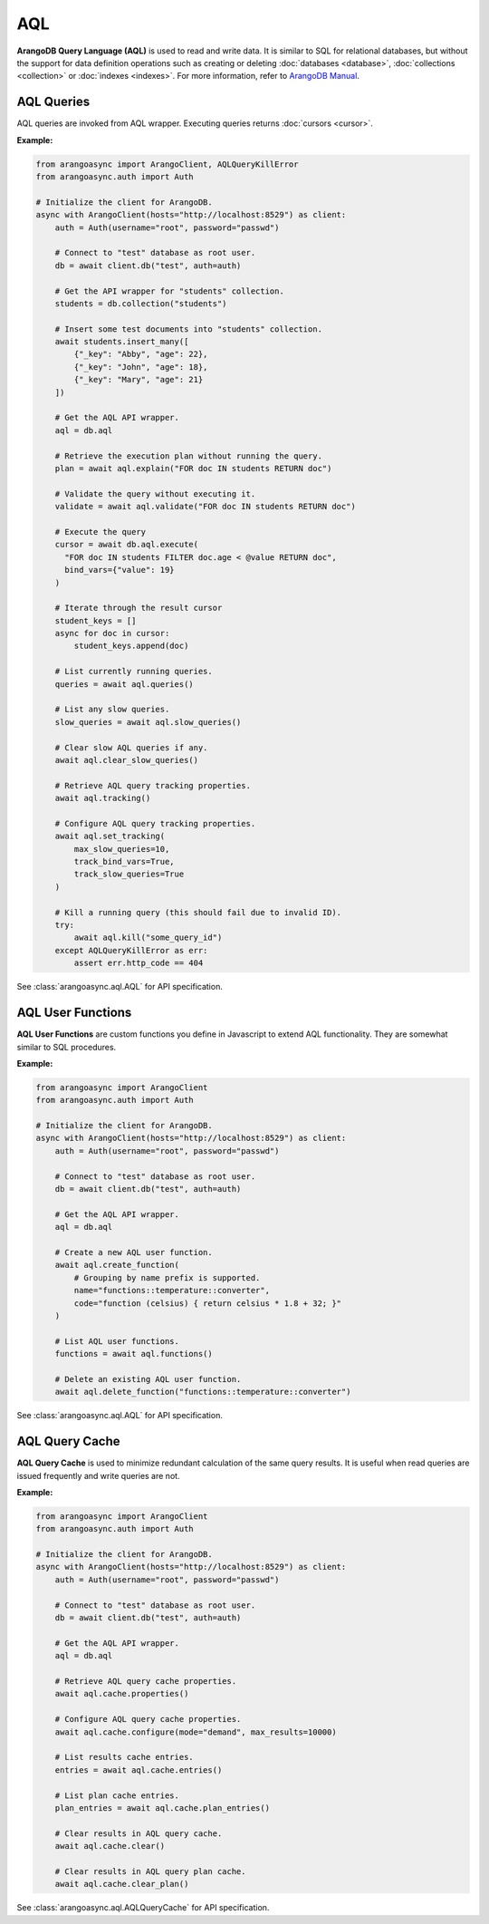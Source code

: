 AQL
----

**ArangoDB Query Language (AQL)** is used to read and write data. It is similar
to SQL for relational databases, but without the support for data definition
operations such as creating or deleting :doc:`databases <database>`,
:doc:`collections <collection>` or :doc:`indexes <indexes>`. For more
information, refer to `ArangoDB Manual`_.

.. _ArangoDB Manual: https://docs.arangodb.com

AQL Queries
===========

AQL queries are invoked from AQL wrapper. Executing queries returns
:doc:`cursors <cursor>`.

**Example:**

.. code-block:: python

    from arangoasync import ArangoClient, AQLQueryKillError
    from arangoasync.auth import Auth

    # Initialize the client for ArangoDB.
    async with ArangoClient(hosts="http://localhost:8529") as client:
        auth = Auth(username="root", password="passwd")

        # Connect to "test" database as root user.
        db = await client.db("test", auth=auth)

        # Get the API wrapper for "students" collection.
        students = db.collection("students")

        # Insert some test documents into "students" collection.
        await students.insert_many([
            {"_key": "Abby", "age": 22},
            {"_key": "John", "age": 18},
            {"_key": "Mary", "age": 21}
        ])

        # Get the AQL API wrapper.
        aql = db.aql

        # Retrieve the execution plan without running the query.
        plan = await aql.explain("FOR doc IN students RETURN doc")

        # Validate the query without executing it.
        validate = await aql.validate("FOR doc IN students RETURN doc")

        # Execute the query
        cursor = await db.aql.execute(
          "FOR doc IN students FILTER doc.age < @value RETURN doc",
          bind_vars={"value": 19}
        )

        # Iterate through the result cursor
        student_keys = []
        async for doc in cursor:
            student_keys.append(doc)

        # List currently running queries.
        queries = await aql.queries()

        # List any slow queries.
        slow_queries = await aql.slow_queries()

        # Clear slow AQL queries if any.
        await aql.clear_slow_queries()

        # Retrieve AQL query tracking properties.
        await aql.tracking()

        # Configure AQL query tracking properties.
        await aql.set_tracking(
            max_slow_queries=10,
            track_bind_vars=True,
            track_slow_queries=True
        )

        # Kill a running query (this should fail due to invalid ID).
        try:
            await aql.kill("some_query_id")
        except AQLQueryKillError as err:
            assert err.http_code == 404

See :class:`arangoasync.aql.AQL` for API specification.


AQL User Functions
==================

**AQL User Functions** are custom functions you define in Javascript to extend
AQL functionality. They are somewhat similar to SQL procedures.

**Example:**

.. code-block:: python

    from arangoasync import ArangoClient
    from arangoasync.auth import Auth

    # Initialize the client for ArangoDB.
    async with ArangoClient(hosts="http://localhost:8529") as client:
        auth = Auth(username="root", password="passwd")

        # Connect to "test" database as root user.
        db = await client.db("test", auth=auth)

        # Get the AQL API wrapper.
        aql = db.aql

        # Create a new AQL user function.
        await aql.create_function(
            # Grouping by name prefix is supported.
            name="functions::temperature::converter",
            code="function (celsius) { return celsius * 1.8 + 32; }"
        )

        # List AQL user functions.
        functions = await aql.functions()

        # Delete an existing AQL user function.
        await aql.delete_function("functions::temperature::converter")

See :class:`arangoasync.aql.AQL` for API specification.


AQL Query Cache
===============

**AQL Query Cache** is used to minimize redundant calculation of the same query
results. It is useful when read queries are issued frequently and write queries
are not.

**Example:**

.. code-block:: python

    from arangoasync import ArangoClient
    from arangoasync.auth import Auth

    # Initialize the client for ArangoDB.
    async with ArangoClient(hosts="http://localhost:8529") as client:
        auth = Auth(username="root", password="passwd")

        # Connect to "test" database as root user.
        db = await client.db("test", auth=auth)

        # Get the AQL API wrapper.
        aql = db.aql

        # Retrieve AQL query cache properties.
        await aql.cache.properties()

        # Configure AQL query cache properties.
        await aql.cache.configure(mode="demand", max_results=10000)

        # List results cache entries.
        entries = await aql.cache.entries()

        # List plan cache entries.
        plan_entries = await aql.cache.plan_entries()

        # Clear results in AQL query cache.
        await aql.cache.clear()

        # Clear results in AQL query plan cache.
        await aql.cache.clear_plan()

See :class:`arangoasync.aql.AQLQueryCache` for API specification.

